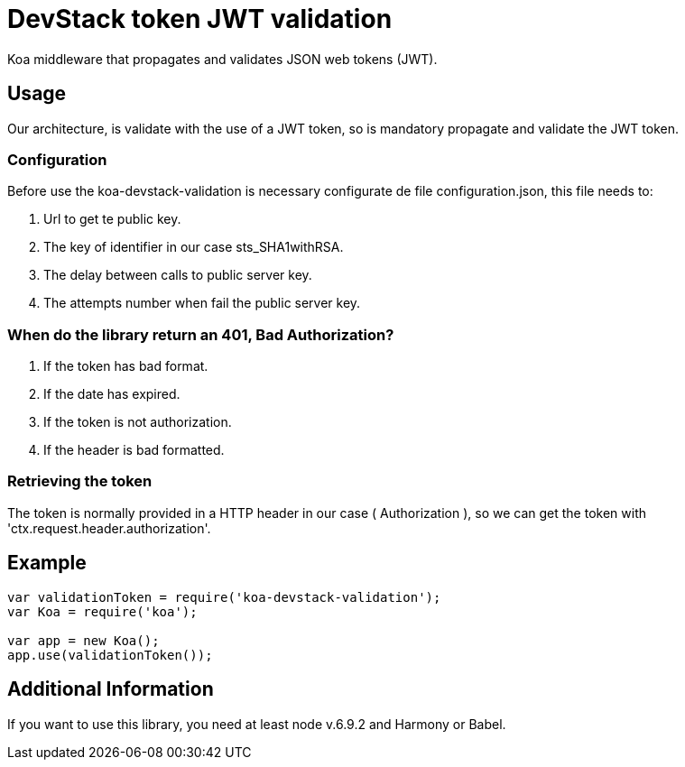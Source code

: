 = DevStack token JWT validation

Koa middleware that propagates and validates JSON web tokens (JWT).

== Usage

Our architecture, is validate with the use of a JWT token, so is mandatory propagate and validate the JWT token.

=== Configuration

Before use the koa-devstack-validation is necessary configurate de file
configuration.json, this file needs to:

. Url to get te public key.
. The key of identifier in our case sts_SHA1withRSA.
. The delay between calls to public server key.
. The attempts number when fail the public server key.

=== When do the library return an 401, Bad Authorization?

. If the token has bad format.
. If the date has expired.
. If the token is not authorization.
. If the header is bad formatted.

=== Retrieving the token

The token is normally provided in a HTTP header in our case ( Authorization ),
so we can get the token with 'ctx.request.header.authorization'.

== Example
```js
var validationToken = require('koa-devstack-validation');
var Koa = require('koa');

var app = new Koa();
app.use(validationToken());

```

== Additional Information
If you want to use this library, you need at least node v.6.9.2 and
Harmony or Babel.
